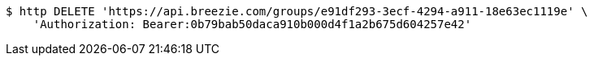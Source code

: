[source,bash]
----
$ http DELETE 'https://api.breezie.com/groups/e91df293-3ecf-4294-a911-18e63ec1119e' \
    'Authorization: Bearer:0b79bab50daca910b000d4f1a2b675d604257e42'
----